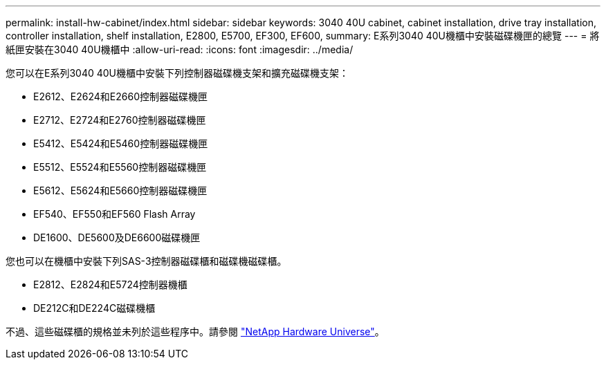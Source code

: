 ---
permalink: install-hw-cabinet/index.html 
sidebar: sidebar 
keywords: 3040 40U cabinet, cabinet installation, drive tray installation, controller installation, shelf installation, E2800, E5700, EF300, EF600, 
summary: E系列3040 40U機櫃中安裝磁碟機匣的總覽 
---
= 將紙匣安裝在3040 40U機櫃中
:allow-uri-read: 
:icons: font
:imagesdir: ../media/


[role="lead"]
您可以在E系列3040 40U機櫃中安裝下列控制器磁碟機支架和擴充磁碟機支架：

* E2612、E2624和E2660控制器磁碟機匣
* E2712、E2724和E2760控制器磁碟機匣
* E5412、E5424和E5460控制器磁碟機匣
* E5512、E5524和E5560控制器磁碟機匣
* E5612、E5624和E5660控制器磁碟機匣
* EF540、EF550和EF560 Flash Array
* DE1600、DE5600及DE6600磁碟機匣


您也可以在機櫃中安裝下列SAS-3控制器磁碟櫃和磁碟機磁碟櫃。

* E2812、E2824和E5724控制器機櫃
* DE212C和DE224C磁碟機櫃


不過、這些磁碟櫃的規格並未列於這些程序中。請參閱 https://hwu.netapp.com["NetApp Hardware Universe"^]。
